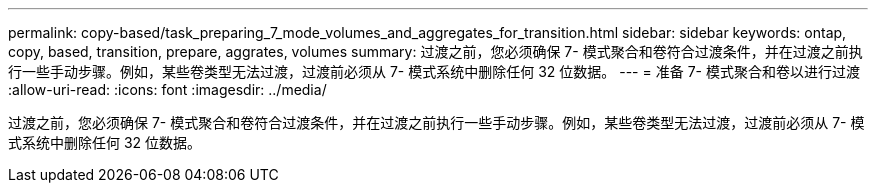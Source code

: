 ---
permalink: copy-based/task_preparing_7_mode_volumes_and_aggregates_for_transition.html 
sidebar: sidebar 
keywords: ontap, copy, based, transition, prepare, aggrates, volumes 
summary: 过渡之前，您必须确保 7- 模式聚合和卷符合过渡条件，并在过渡之前执行一些手动步骤。例如，某些卷类型无法过渡，过渡前必须从 7- 模式系统中删除任何 32 位数据。 
---
= 准备 7- 模式聚合和卷以进行过渡
:allow-uri-read: 
:icons: font
:imagesdir: ../media/


[role="lead"]
过渡之前，您必须确保 7- 模式聚合和卷符合过渡条件，并在过渡之前执行一些手动步骤。例如，某些卷类型无法过渡，过渡前必须从 7- 模式系统中删除任何 32 位数据。
